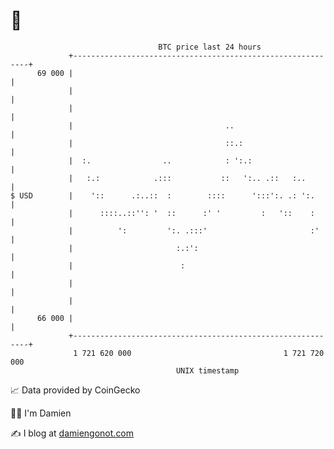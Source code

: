 * 👋

#+begin_example
                                    BTC price last 24 hours                    
                +------------------------------------------------------------+ 
         69 000 |                                                            | 
                |                                                            | 
                |                                                            | 
                |                                  ..                        | 
                |                                  ::.:                      | 
                |  :.                ..            : ':.:                    | 
                |   :.:            .:::           ::   ':.. .::   :..        | 
   $ USD        |    '::      .:..::  :        ::::      ':::':. .: ':.      | 
                |      ::::..::'': '  ::      :' '         :   '::    :      | 
                |          ':         ':. .:::'                       :'     | 
                |                       :.:':                                | 
                |                        :                                   | 
                |                                                            | 
                |                                                            | 
         66 000 |                                                            | 
                +------------------------------------------------------------+ 
                 1 721 620 000                                  1 721 720 000  
                                        UNIX timestamp                         
#+end_example
📈 Data provided by CoinGecko

🧑‍💻 I'm Damien

✍️ I blog at [[https://www.damiengonot.com][damiengonot.com]]
